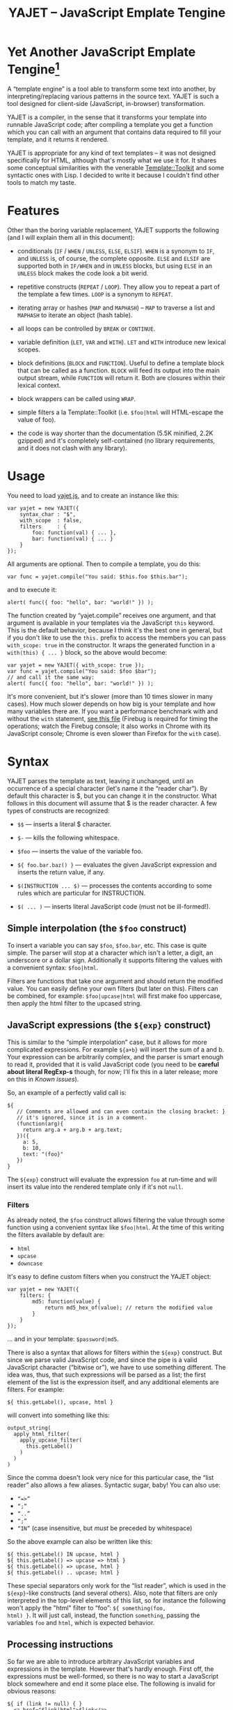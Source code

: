 #+TITLE: YAJET -- JavaScript Emplate Tengine
#+STYLE: <link rel="stylesheet" type="text/css" href="docstyle.css" />

* Yet Another JavaScript Emplate Tengine[fn:name]

A “template engine” is a tool able to transform some text into another, by
interpreting/replacing various patterns in the source text.  YAJET is such a
tool designed for client-side (JavaScript, in-browser) transformation.

YAJET is a compiler, in the sense that it transforms your template into
runnable JavaScript code; after compiling a template you get a function
which you can call with an argument that contains data required to fill your
template, and it returns it rendered.

YAJET is appropriate for any kind of text templates -- it was not designed
specifically for HTML, although that's mostly what we use it for.  It shares
some conceptual similarities with the venerable [[http://template-toolkit.org/][Template::Toolkit]] and some
syntactic ones with Lisp.  I decided to write it because I couldn't find
other tools to match my taste.

* Features

Other than the boring variable replacement, YAJET supports the following
(and I will explain them all in this document):

- conditionals (=IF= / =WHEN= / =UNLESS=, =ELSE=, =ELSIF=).  =WHEN= is a
  synonym to =IF=, and =UNLESS= is, of course, the complete opposite.
  =ELSE= and =ELSIF= are supported both in =IF/WHEN= and in =UNLESS= blocks,
  but using =ELSE= in an =UNLESS= block makes the code look a bit werid.

- repetitive constructs (=REPEAT= / =LOOP=).  They allow you to repeat a
  part of the template a few times. =LOOP= is a synonym to =REPEAT=.

- iterating array or hashes (=MAP= and =MAPHASH=) -- =MAP= to traverse a
  list and =MAPHASH= to iterate an object (hash table).

- all loops can be controlled by =BREAK= or =CONTINUE=.

- variable definition (=LET=, =VAR= and =WITH=).  =LET= and =WITH= introduce
  new lexical scopes.

- block definitions (=BLOCK= and =FUNCTION=).  Useful to define a template
  block that can be called as a function.  =BLOCK= will feed its output into
  the main output stream, while =FUNCTION= will return it.  Both are
  closures within their lexical context.

- block wrappers can be called using =WRAP=.

- simple filters a la Template::Toolkit (i.e. =$foo|html= will HTML-escape
  the value of foo).

- the code is way shorter than the documentation (5.5K minified, 2.2K
  gzipped) and it's completely self-contained (no library requirements, and
  it does not clash with any library).

* Usage

You need to load [[../js/yajet.js][yajet.js]], and to create an instance like this:

#+BEGIN_EXAMPLE
var yajet = new YAJET({
    syntax_char : "$",
    with_scope  : false,
    filters     : {
        foo: function(val) { ... },
        bar: function(val) { ... }
    }
});
#+END_EXAMPLE

All arguments are optional.  Then to compile a template, you do this:

#+BEGIN_EXAMPLE
var func = yajet.compile("You said: $this.foo $this.bar");
#+END_EXAMPLE

and to execute it:

#+BEGIN_EXAMPLE
alert( func({ foo: "hello", bar: "world!" }) );
#+END_EXAMPLE

The function created by “yajet.compile” receives one argument, and that
argument is available in your templates via the JavaScript =this= keyword.
This is the default behavior, because I think it's the best one in general,
but if you don't like to use the =this.= prefix to access the members you
can pass =with_scope: true= in the constructor.  It wraps the generated
function in a =with(this) { ... }= block, so the above would become:

#+BEGIN_EXAMPLE
var yajet = new YAJET({ with_scope: true });
var func = yajet.compile("You said: $foo $bar");
// and call it the same way:
alert( func({ foo: "hello", bar: "world!" }) );
#+END_EXAMPLE

It's more convenient, but it's slower (more than 10 times slower in many
cases).  How much slower depends on how big is your template and how many
variables there are.  If you want a performance benchmark with and without
the =with= statement, [[../test/with.html][see this file]] (Firebug is required for timing the
operations; watch the Firebug console; it also works in Chrome with its
JavaScript console; Chrome is even slower than Firefox for the =with= case).

* Syntax

YAJET parses the template as text, leaving it unchanged, until an occurrence
of a special character (let's name it the “reader char”).  By default this
character is $, but you can change it in the constructor.  What follows in
this document will assume that $ is the reader character.  A few types of
constructs are recognized:

- =$$= --- inserts a literal $ character.

- =$-= --- kills the following whitespace.

- =$foo= --- inserts the value of the variable foo.

- =${ foo.bar.baz() }= --- evaluates the given JavaScript expression and
  inserts the return value, if any.

- =$(INSTRUCTION ... $)= --- processes the contents according to some rules
  which are particular for INSTRUCTION.

- =$( ... )= --- inserts literal JavaScript code (must not be ill-formed!).

** Simple interpolation (the =$foo= construct)

To insert a variable you can say =$foo=, =$foo.bar=, etc.  This case is
quite simple.  The parser will stop at a character which isn't a letter, a
digit, an underscore or a dollar sign.  Additionally it supports filtering
the values with a convenient syntax: =$foo|html=.

Filters are functions that take one argument and should return the modified
value.  You can easily define your own filters (but later on this).  Filters
can be combined, for example: =$foo|upcase|html= will first make foo
uppercase, then apply the html filter to the upcased string.

** JavaScript expressions (the =${exp}= construct)

This is similar to the “simple interpolation” case, but it allows for more
complicated expressions.  For example =${a+b}= will insert the sum of a and
b.  Your expression can be arbitrarily complex, and the parser is smart
enough to read it, provided that it is valid JavaScript code (you need to be
*careful about literal RegExp-s* though, for now; I'll fix this in a later
release; more on this in [[Known issues]]).

So, an example of a perfectly valid call is:

#+BEGIN_EXAMPLE
${
   // Comments are allowed and can even contain the closing bracket: }
   // it's ignored, since it is in a comment.
   (function(arg){
     return arg.a + arg.b + arg.text;
   })({
     a: 5,
     b: 10,
     text: "(foo}"
   })
}
#+END_EXAMPLE

The =${exp}= construct will evaluate the expression =foo= at run-time and
will insert its value into the rendered template only if it's not =null=.

*** Filters

As already noted, the =$foo= construct allows filtering the value through
some function using a convenient syntax like =$foo|html=.  At the time of
this writing the filters available by default are:

- =html=
- =upcase=
- =downcase=

It's easy to define custom filters when you construct the YAJET object:

#+BEGIN_EXAMPLE
var yajet = new YAJET({
    filters: {
        md5: function(value) {
            return md5_hex_of(value); // return the modified value
        }
    }
});
#+END_EXAMPLE

... and in your template: =$password|md5=.

There is also a syntax that allows for filters within the =${exp}=
construct.  But since we parse valid JavaScript code, and since the pipe is
a valid JavaScript character (“bitwise or”), we have to use something
different.  The idea was, thus, that such expressions will be parsed as a
list; the first element of the list is the expression itself, and any
additional elements are filters.  For example:

#+BEGIN_EXAMPLE
${ this.getLabel(), upcase, html }
#+END_EXAMPLE

will convert into something like this:

#+BEGIN_EXAMPLE
output_string(
  apply_html_filter(
    apply_upcase_filter(
      this.getLabel()
    )
  )
)
#+END_EXAMPLE

Since the comma doesn't look very nice for this particular case, the “list
reader” also allows a few aliases.  Syntactic sugar, baby!  You can also
use:

- =“=>”=
- =“;”=
- =“..”=
- =“;”=
- =“IN”= (case insensitive, but /must/ be preceded by whitespace)

So the above example can also be written like this:

#+BEGIN_EXAMPLE
${ this.getLabel() IN upcase, html }
${ this.getLabel() => upcase => html }
${ this.getLabel() => upcase, html }
${ this.getLabel() .. upcase; html }
#+END_EXAMPLE

These special separators only work for the “list reader”, which is used in
the =${exp}=-like constructs (and several others).  Also, note that filters
are only interpreted in the top-level elements of this list, so for instance
the following won't apply the "html" filter to “foo”: =${ something(foo,
html) }=.  It will just call, instead, the function =something=, passing the
variables =foo= and =html=, which is expected behavior.

** Processing instructions

So far we are able to introduce arbitrary JavaScript variables and
expressions in the template.  However that's hardly enough.  First off, the
expressions must be well-formed, so there is no way to start a JavaScript
block somewhere and end it some place else.  The following is invalid for
obvious reasons:

#+BEGIN_EXAMPLE
${ if (link != null) { }
  <a href="$link|html">$link</a>
${ } }
#+END_EXAMPLE

I emphasize that the lack of support for partial expressions is a /feature/,
not a limitation.  This will never be “fixed”.  To support constructs like
the above but without encouraging poorly written templates that start a
block on line 10 and end it on line 1000, we have a few special processing
instructions.  Let's call these the =$(BAR ... $)= construct.  To start
with, here is how you would write the above code:

#+BEGIN_EXAMPLE
$(IF (link != null)
  <a href="$link|html">$link</a>
$)
#+END_EXAMPLE

Note that you still can start a block on one line and end it on another, but
the style is a bit different.  Instead of inserting arbitrary code
unconditionally, we simply end a known construct.  The condition that you
pass to WHEN must be fully valid JavaScript (you cannot pass a partial
expression there) and, if your editor does a good job about matching parens,
then you can quickly see where the block begins/ends by moving the cursor to
the parens.  I prefer this style.

Note that the processing instructions are not case-sensitive.  I prefer to
use UPPERCASE for them so that they stand out visually.

The =$(BAR ... $)= construct has the following properties:

- it starts with =$(= (so it's a normal paren, not a bracket).
- it continues with a special instruction (again, I prefer uppercase for
  this but it's not required).
- depending on the instruction, certain arguments may follow.
- it /should/ end with =$)=.
- it may contain a /block of text/ between the arguments and the =$)=
  terminator.

The /block of text/ is parsed normally, so it's interpreted as plain text
until =$= (the reader char) is encountered, then what follows the reader
char is processed by the rules I described in this document.  Despite all
this, the parser is not recursive. :-)

Following I will describe the directives available at this time.  I think
the set of them is quite comprehensive and allows you to express any kind of
template in a simple and consistent manner.

*** =IF= / =WHEN= / =UNLESS=, =ELSE= / =ELSIF= -- conditional execution

=IF= and =WHEN= are synonyms, while =UNLESS= is the antonym.  =WHEN= seems more
appropriate for cases where you don't have an =ELSE= clause.  They support one
argument which must be a condition enclosed in parens.  Examples:

#+BEGIN_EXAMPLE
$(WHEN (user_id == null)
  <a href="...">Please login</a> $)

$(UNLESS (user_id != null)
  <a href="...">Please login</a> $)

$(IF (a < b)
  <p>A is smaller</p>
$(ELSIF (a > b))
  <p>B is smaller</p>
$(ELSE)
  <p>A and B are equal</p> $)
#+END_EXAMPLE

Note that you can use =ELSE= or =ELSIF= inside =UNLESS= or =WHEN= blocks
too, although I would not advise to use this style:

#+BEGIN_EXAMPLE
$(UNLESS (a == b)
  they are different
$(ELSE)
  they are equal $)
#+END_EXAMPLE

You should also note that =ELSE= and =ELSIF= are not actually parsed like
other instructions.  They don't take a block of text, and thus they don't
need to end with =$)=.  Whether to do it this way was hard to decide, but
since =ELSE= and =ELSIF= normally /continue/ an IF block, instead of ending
it, it seems to make sense this way.  The same applies to =$(BREAK)= and
=$(CONTINUE)= directives.

*** =REPEAT= / =LOOP= -- to repeat stuff

To repeat a part of the template you can use =REPEAT= or =LOOP= (they are
synonyms).  For example, the following outputs “foo” 3 times: =$(REPEAT (3)
foo $)=.  In various cases you might need to know the current iteration too,
so you can pass a variable name for it:

#+BEGIN_EXAMPLE
$(REPEAT (5, i)
  Item $i $)
#+END_EXAMPLE

The variable =i= takes values from 1 to 5 (inclusively) and the output will
be “Item 1 Item 2 ” etc.  In some cases you might want to specify an
interval (so that you start from something else than 1), so the following is
allowed:

#+BEGIN_EXAMPLE
$(LOOP (5 .. 10 => i)
  <a href="/page$i">Page $i</a> $)
#+END_EXAMPLE

The =LOOP= keyword seems to be nicer in this case, but again, they are
synonyms.  Also note that the arguments are parsed using the “list reader”,
so you can use syntactic sugar to separate them (although a simple comma
would do).

*** =MAP= / =FOREACH= -- iterate an array

Again, =MAP= and =FOREACH= are synonyms.  You can use them to do something
for each element of an array.  For example the following outputs links
contained in an array:

#+BEGIN_EXAMPLE
$(MAP (link => links)
  <a href="$link.address|html"
     title="$link.tooltip|html">$link.text|html</a> $)
#+END_EXAMPLE

That's assuming that =links= is an array of objects, each containing
=address=, =tooltip= and =text=.  You could also use a literal object (the
parser is smart enough for this):

#+BEGIN_EXAMPLE
$(MAP (link => [ { address : "http://www.google.com/",
                   tooltip : "Search engine",
                   text    : "Google" },

                 { address : "http://www.ymacs.org/",
                   tooltip : "AJAX code editor",
                   text    : "Ymacs" }
               ])
  <a href="$link.address|html"
     title="$link.tooltip|html">$link.text|html</a> $)
#+END_EXAMPLE

Sometimes you also need to know the current step of the iteration.  For
example if you want to output some links that are separated with a pipe, you
need to know not to output the pipe before the first, or after the last
link.  We could write it like this:

#+BEGIN_EXAMPLE
$(MAP (i, link => links)
  $(WHEN (i > 0) | $)
  <a href="$link.address|html"
     title="$link.tooltip|html">$link.text|html</a> $)
#+END_EXAMPLE

or

#+BEGIN_EXAMPLE
$(MAP (i, link => links)
  ${ i > 0 ? "|" : "" }
  <a href="$link.address|html"
     title="$link.tooltip|html">$link.text|html</a> $)
#+END_EXAMPLE

A special case of =MAP= / =FOREACH= allows you to pass only the array, and
no key or index variables.  In this case the special variable =$_= (which I
will call the Perlism) gets assigned to the current element, and /more/, the
loop body is lexically scoped to each element using a JavaScript =with=
block (I know, your mom told you not to play the =with= statement, but mine
didn't[fn:with] :-p).

So using this style the first example would become:

#+BEGIN_EXAMPLE
$(MAP (links)
  <a href="$address|html" title="$tooltip|html">$text|html</a> $)
#+END_EXAMPLE

=address=, =tooltip= and =text= access the specific property of each
element.

Just a last example showing the Perlism:

#+BEGIN_EXAMPLE
$(FOREACH ([ "foo", "bar", "baz" ]) <b>$_</b> $)
#+END_EXAMPLE

will output “<b>foo</b> <b>bar</b> <b>baz</b>”.  The =$_= variable is bound
to each element.

*** =MAPHASH= -- iterate an object (hash)

=MAPHASH= is =MAP='s analogue for hashes.  It iterates over all properties
of an object, binding a variable for the key and another for the value.  You
must specify names for these variables.  Example, assuming that =users= is a
hash that maps user IDs to some user objects (each of them having a
=getName()= method):

#+BEGIN_EXAMPLE
$(MAPHASH (uid, obj => users)
  User <b>$uid</b> has name <b>${ obj.getName() }</b><br /> $)
#+END_EXAMPLE

*** =CONTINUE= and =BREAK= -- for loop control

These don't take any arguments, and also don't take a block of text, so the
expected syntax is =$(CONTINUE)= and =$(BREAK)=.  They can appear in the
text block of some looping construct, be it =REPEAT=, =LOOP=, =MAP=,
=FOREACH= or =MAPHASH=, and they have the same signification as their
JavaScript counterparts, that is: =CONTINUE= will go to the next iteration,
skipping any code between it and the end of the loop, and =BREAK= will
immediately end the loop.

I'm giving an example just to illustrate the syntax:

#+BEGIN_EXAMPLE
$(REPEAT (10 => i)
  $(WHEN (i > 5) $(BREAK) $)
  $i
$)
#+END_EXAMPLE

The above will print numbers from 1 to 5.

*** =LET= and =VAR= -- define variables

You can define new variables with =LET= and =VAR=.  They are not equivalent:
=LET= introduces a new lexical scope, so the variables that you define are
only available in its block of text.  =VAR= on the other hand does something
similar to the standard JavaScript =var= keyword.  Note that they are /still
not global variables/---they are local to the innermost function that
contains the declaration, which in many cases is your template itself, but
could be a [[reusable template blocks][=BLOCK= or =FUNCTION=]] block too.

=VAR= does not accept a text argument, so it ends directly with a closing
paren (no need for =$)=).  Example:

#+BEGIN_EXAMPLE
$(VAR ((a => 10) (b => 20)))
$a + $b = ${ a + b }
#+END_EXAMPLE

If variables with the same name were previously defined, they are replaced
with the new ones.

=LET= introduces variables that are local to its block.  If variables with
the same name already exist, they are shadowed while the =LET= block is
rendered.  After the =LET= block ends, previous values come back to life.

#+BEGIN_EXAMPLE
$(LET ((a => 10) (b => 20))
  $a + $b = ${ a + b }
$)
#+END_EXAMPLE

Since =LET= takes a block of text, it ends with the normal block terminator
=$)=.  Here's an example to demonstrate scope:

#+BEGIN_EXAMPLE
$(VAR ((x => "outside")))
$(LET ((x => 10))
  $x is 10
  $(LET ((x => 20))
    $x is 20
  $)
  $x is back 10
$)
$x is "outside"
#+END_EXAMPLE

=LET= operates by introducing an anonymous function, so it is compatible
with all browsers.  JavaScript 1.7 introduced a =let= statement for
declaring block-scoped variables, and it's supported by Firefox, but
unfortunately no other browser has it at the moment.

*** =WITH= -- modify the scope chain

When you have an object that has properties you need to access, you can use
a =WITH= block to make for a more convenient syntax, so instead of saying
=$object.foo= you would be able to say only =$foo=.  Assuming that =link=
contains =address=, =tooltip= and =text=, the following two are equivalent:

#+BEGIN_EXAMPLE
<a href="$link.address|html" title="$link.tooltip|html">$link.text|html</a>

$(WITH (link)
  <a href="$address|html" title="$tooltip|html">$text|html</a>
$)
#+END_EXAMPLE

=WITH= can be used with literal objects as well:

#+BEGIN_EXAMPLE
$(WITH ({ foo: 10, bar: 20 })
  $foo + $bar = ${ foo + bar }
$)
#+END_EXAMPLE

thus emulating a =LET= block, but it's less efficient because it uses the
[[https://developer.mozilla.org/en/Core_JavaScript_1.5_Reference/Statements/with][JavaScript with statement]].

*** =BLOCK= and =FUNCTION= -- define reusable template blocks

Both of these constructs define a function (local to your template) which
renders a text block.  The difference between them is that =BLOCK= will
define a function that “prints” the text block into the template output (and
returns nothing), while =FUNCTION= will just return it.

The syntax is straightforward.  They expect a name for the function,
followed by a list of arguments in parens.  If there are no arguments, put
=()= like you do for a plain JavaScript function.

#+BEGIN_EXAMPLE
$(BLOCK display_link(link)
  <a href="$link.address|html" title="$link.title|html">$link.text|html</a>
$)

<!-- call it literally -->
$( display_link({ address: "/", title="Home page", text: "Home" }) )

<!-- or call it for an object -->
$(FOREACH (i IN links)
  $( display_link(i) )
$)
#+END_EXAMPLE

As you see, using =BLOCK / FUNCTION= you can split your template into small
components.  Instead of having a big =FOREACH= loop that outputs a lot of
stuff, we can separate logical parts in blocks and then just call them, so
the loop itself becomes small.

Combining =BLOCK= and =LET= or =WITH= we can define closures:

#+BEGIN_EXAMPLE
$(WITH ({ value: 0 })
  $(BLOCK counter()
    <p>Counter is ${ ++value }</p> $) $)

$( counter() ) -- now it's 1
$( counter() ) -- now it's 2
$( counter() ) -- now it's 3
#+END_EXAMPLE

Doing the above with =LET= is a bit more tricky because =LET= creates its
own environment, so the =BLOCK= that you define within it is actually local
to the =LET= block.  The following won't work:

#+BEGIN_EXAMPLE
$(LET ((value => 0))
  $(BLOCK counter()
    <p>Counter is ${ ++value }</p> $) $)

$( counter() ) -- error, counter is not defined!
#+END_EXAMPLE

It's easy to see why if you see the code that gets generated for the above.
It looks like the following:

#+BEGIN_EXAMPLE
(function(){
    var value = 0;
    function counter() {
        output("Counter is " + (++value));
    };
})();

counter(); // but there's no free lunch
#+END_EXAMPLE

To do this with a =LET= block we would have to export the function; we can
use an outside variable for that:

#+BEGIN_EXAMPLE
$(VAR (counter))
$(LET ((value => 0))
  $( counter = _counter /* export it */ )
  $(BLOCK _counter()
    <p>Counter is ${ ++value }</p> $) $)

$( counter() ) -- now it works.
#+END_EXAMPLE

*** =BLOCK*=, =FUNCTION*= -- variations of the above

#+BEGIN_QUOTE
*Note*: this section is probably confusing; you can safely ignore it if you
don't use the =with_scope: true= switch in constructor.
#+END_QUOTE

As I presented in [[Usage]], you can pass =with_scope: true= in constructor in
order to embed all of your template in a =with(this) { ... }= block.
Normally, functions in JavaScript are accessible before the place where they
are defined (if in the same scope), but however =with= messes this up, and
for good reason.  The following (plain JavaScript code) won't work:

#+BEGIN_EXAMPLE
with (foo) {
    do_something();
    function do_something() {
        // ...
    };
}
#+END_EXAMPLE

although if you remove the =with= block it would work just fine.  The reason
why it doesn't work inside it is that the compiler /can't/ know what is
=foo= until runtime, so it can't optimize occurrences of =do_something= as
references to the inner function.  It might happen that =foo= has a
=do_something= method, in which case, by the rules of =with= blocks, it
should be accessed instead if the function definition comes later.
Incidentally that's the main reason why =with= blocks slow down execution
time so terribly.

So, because I wanted to allow the following:

#+BEGIN_EXAMPLE
$( do_something() /* accessing the function before its definition */)
$(BLOCK do_something()
  .. something happens
$)
#+END_EXAMPLE

but because it doesn't work when it occurs inside a =WITH= block (thus it
won't work at all when your template was compiled using the =with_scope:
true= option), and also because it might be useful to be able to define
functions outside of the global =with= block that slows down everything, we
allow this variation for =BLOCK*= and =FUNCTION*=.  Just add an asterisk
after the directive.  They behave exactly the same as documented in the
previous section, but the function definition is placed before the actual
template code.

*** =WRAP=, =CONTENT= -- call a wrapper with an additional block of text

=BLOCK= can be used to define wrappers.  A wrapper is a function that
receives a bit of text and puts something before and after it.  For example,
to define a wrapper that creates a table we can say:

#+BEGIN_EXAMPLE
<!-- define our wrapper -->
$(BLOCK table(cols)
  <table>
    <thead>
      <tr>
        $(MAP (label => cols) <td>$label</td> $)
      </tr>
    </thead>
    <tbody>
      $(CONTENT)
    </tbody>
  </table> $)

<!-- and here's how we use it -->
$(WRAP table([ "Name", "Phone", "Email" ])
  <tr> <td>Foo</td> <td>123-1234</td> <td>foo@foo.com</td> </tr>
  <tr> <td>Bar</td> <td>1234-123</td> <td>bar@bar.com</td> </tr>
$)
#+END_EXAMPLE

You can note that a wrapper is a normal function defined with =BLOCK= or
=FUNCTION=, and it can take arguments.  To send the arguments with a =WRAP=
block, just make it look like a normal function call.  If there are no
arguments, you still need to insert the parens =()=.  When it's calling your
block, =WRAP= sends an additional hidden argument that contains the text
which is expanded by =$(CONTENT)=.  For now this argument is a function that
renders the text, and =$(CONTENT)= simply calls this function.

* Correctness

YAJET aims to do The Right Thing.  If you've ever written Lisp or C macros,
for instance, then you know that it's dangerous to invent variable names, or
to use a macro argument more than once.  YAJET is essentially a macro expander
and it's built around good principles.

For example, a dumb implementation would translate =$(FOREACH link => links
...STUFF... $)= into this:

#+BEGIN_EXAMPLE
for (var i = 0; i < links.length; ++i) {
    var link = links[i];
    ... do STUFF
}
#+END_EXAMPLE

However the above code has two problems:

1. if the text in =STUFF= defines a variable named =i=, then it will collide
   with the loop variable.

2. if =links= is not a real array, but say, a (possibly expensive, and
   perhaps with weird side effects) function call that returns an array,
   then it will be evaluated for each iteration... twice.

If =FOREACH= would really expand into the above code, then the following
sample suffers from both problems:

#+BEGIN_EXAMPLE
$(FOREACH (link => this.getLinksFromServer())
  $(VAR ((i => link.text.length)))
  $(WHEN (i > 30)
    ... truncate text
  $)
  ...
$)
#+END_EXAMPLE

The resulted code would be:

#+BEGIN_EXAMPLE
for (var i = 0; i < this.getLinksFromServer().length; ++i) {
    var link = this.getLinksFromServer()[i];
    var i = link.text.length;
    if (i > 30) {
        ... truncate text
    }
    ...
}
#+END_EXAMPLE

... which means that this.getLinksFromServer() will be called twice for each
step, and also that the loop would be stopped arbitrarily when we encounter
a link whose text has more characters than the number of links.  That would
break in unexpected and hard to debug ways.

YAJET avoids this problem by creating temporary variables with (hopefully)
unique names, so that template writes don't have to worry about it.  The
actual generated code is more like this:

#+BEGIN_EXAMPLE
var __GSY12 = this.getLinksFromServer();
for (var __GSY13 = 0; __GSY13 < __GSY12.length; ++__GSY13) {
    var link = __GSY12[__GSY13];
    var i = link.text.length;
    if (i > 30) {
        ... truncate text
    }
    ...
}
#+END_EXAMPLE

The variables that are created get the prefix =__GSY= and a number which is
unique per compilation, so you should be safe as long as you don't use the
=__GSY= prefix yourself.  Hope you don't. :-)








* Known issues

** Literal RegExp-s in JavaScript expressions

The JavaScript parser is not “complete”, although it's smart enough to skip
comments and strings while looking for a closing paren.  Literal regexps are
always tricky to parse, so I left this out for now, but I do plan to fix it.
However, what this means for now is that you should be careful about parens
in literal RegExp-s.  Since the parser does not allow for unbalanced parens,
the following should /not/ be a problem:

#+BEGIN_EXAMPLE
$( if (/(a|b)/.test("bar")) {
     matches();
   } else {
     no_match();
   }
 )
#+END_EXAMPLE

All parens are properly closed, so there's no reason why our parser should
miss the closing paren.  However, the following will break stuff:

#+BEGIN_EXAMPLE
$( if (/\)/.test(")")) { ... } )
#+END_EXAMPLE

Although it is valid JavaScript inside, having the closing paren in the
RegExp will confuse YAJET.  It looks quite ugly, too---for such cases,
encode the paren as =\x29=.  Note that you have to escape open parens as
well (=\x28=), and same goes for all the other types of brackets such as
=[=, =]=,  ={= and =}=.

** Filters don't take additional arguments

** Error reporting is less than ideal

** Whitespace handling




* License

Copyright (c) 2010, Mihai Bazon <mihai.bazon@gmail.com>.  All rights
reserved.

Redistribution and use in source and binary forms, with or without
modification, are permitted provided that the following conditions are met:

    * Redistributions of source code must retain the above copyright notice,
      this list of conditions and the following disclaimer.

    * Redistributions in binary form must reproduce the above copyright
      notice, this list of conditions and the following disclaimer in the
      documentation and/or other materials provided with the distribution.

THIS SOFTWARE IS PROVIDED BY THE COPYRIGHT HOLDER “AS IS” AND ANY EXPRESS OR
IMPLIED WARRANTIES, INCLUDING, BUT NOT LIMITED TO, THE IMPLIED WARRANTIES OF
MERCHANTABILITY AND FITNESS FOR A PARTICULAR PURPOSE ARE DISCLAIMED. IN NO
EVENT SHALL THE COPYRIGHT HOLDER BE LIABLE FOR ANY DIRECT, INDIRECT,
INCIDENTAL, SPECIAL, EXEMPLARY, OR CONSEQUENTIAL DAMAGES (INCLUDING, BUT NOT
LIMITED TO, PROCUREMENT OF SUBSTITUTE GOODS OR SERVICES; LOSS OF USE, DATA,
OR PROFITS; OR BUSINESS INTERRUPTION) HOWEVER CAUSED AND ON ANY THEORY OF
LIABILITY, WHETHER IN CONTRACT, STRICT LIABILITY, OR TORT (INCLUDING
NEGLIGENCE OR OTHERWISE) ARISING IN ANY WAY OUT OF THE USE OF THIS SOFTWARE,
EVEN IF ADVISED OF THE POSSIBILITY OF SUCH DAMAGE.






#---- footnotes

[fn:name] The misspelling is intentional.  Various combinations of the
letters Y, A, J, T, E from “Yet Another JavaScript Template Engine” led to
the name YAJET.  YAJET stands for “Yet Another JavaScript Emplate Tengine”.
Sounds buzzy, isn't it?  Also, [[http://en.wikipedia.org/wiki/Jet_engine][JET]]-s are fast, and so is YAJET.

[fn:with] Seriously though, everything under an =with= block is
s...l...o...w... -- so, while this makes for a nice syntax, you should not
use it where speed is critical.
